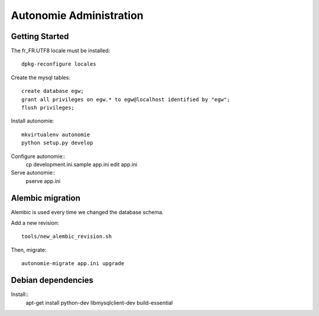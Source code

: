 Autonomie Administration
========================

Getting Started
---------------

The fr_FR.UTF8 locale must be installed::

    dpkg-reconfigure locales

Create the mysql tables::

    create database egw;
    grant all privileges on egw.* to egw@localhost identified by "egw";
    flush privileges;

Install autonomie::

    mkvirtualenv autonomie
    python setup.py develop

Configure autonomie::
    cp development.ini.sample app.ini
    edit app.ini

Serve autonomie::
    pserve app.ini


Alembic migration
-----------------

Alembic is used every time we changed the database schema.

Add a new revision::

    tools/new_alembic_revision.sh

Then, migrate::

    autonomie-migrate app.ini upgrade

Debian dependencies
-------------------

Install::
    apt-get install python-dev libmysqlclient-dev build-essential
